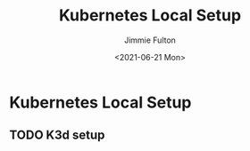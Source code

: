 #+title: Kubernetes Local Setup
#+author: Jimmie Fulton
#+date: <2021-06-21 Mon>

* Kubernetes Local Setup

** TODO K3d setup
   
